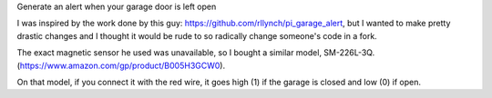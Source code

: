 Generate an alert when your garage door is left open

I was inspired by the work done by this guy: https://github.com/rllynch/pi_garage_alert, but I wanted to make pretty drastic changes and I thought it would be rude to so radically change someone's code in a fork.

The exact magnetic sensor he used was unavailable, so I bought a similar model, SM-226L-3Q. (https://www.amazon.com/gp/product/B005H3GCW0).

On that model, if you connect it with the red wire, it goes high (1) if the garage is closed and low (0) if open.
